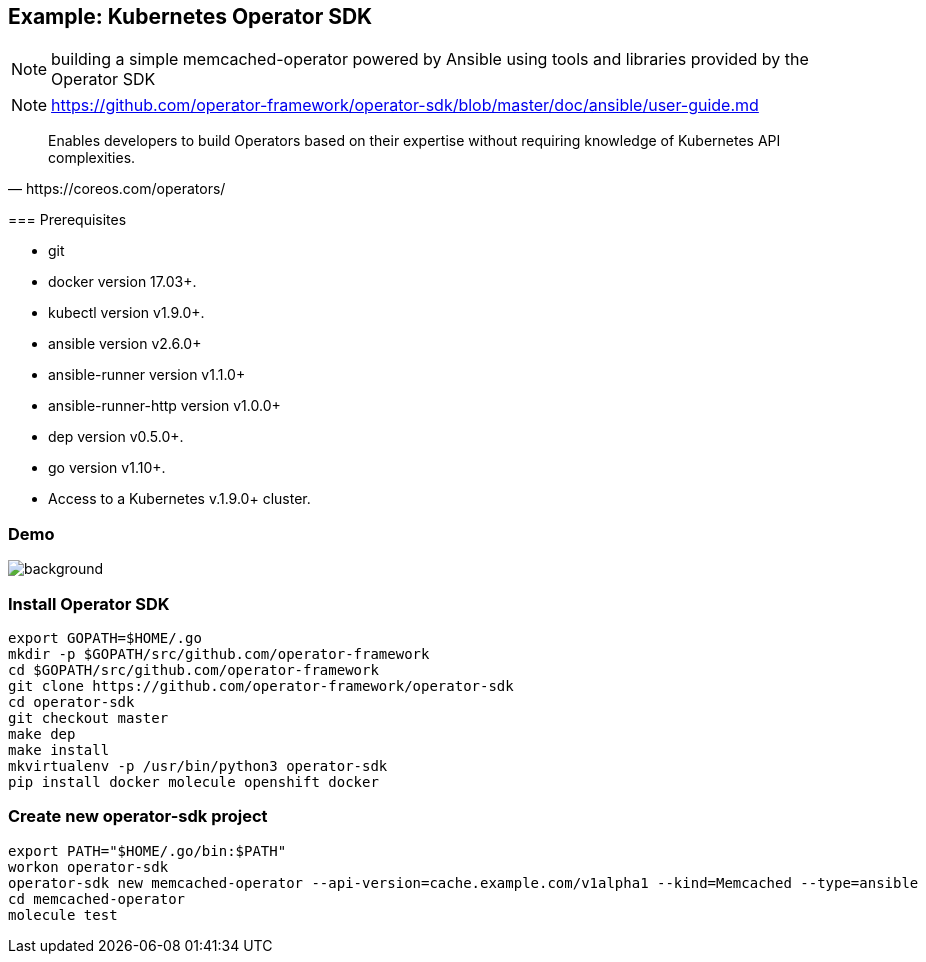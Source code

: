 
== Example: Kubernetes Operator SDK

NOTE: building a simple memcached-operator powered by Ansible using tools and libraries provided by the Operator SDK

NOTE: https://github.com/operator-framework/operator-sdk/blob/master/doc/ansible/user-guide.md

[quote, https://coreos.com/operators/]
____
Enables developers to build Operators based on their expertise without requiring knowledge of Kubernetes API complexities.
____

[.notes]
--
=== Prerequisites

*    git
*    docker version 17.03+.
*    kubectl version v1.9.0+.
*    ansible version v2.6.0+
*    ansible-runner version v1.1.0+
*    ansible-runner-http version v1.0.0+
*    dep version v0.5.0+.
*    go version v1.10+.
*    Access to a Kubernetes v.1.9.0+ cluster.
--
////
----
# sudo apt install go-dep golang
sudo dnf install golang dep docker
pip install ansible ansible-runner ansible-runner-http
----
////

[.notitle]
=== Demo

image::memcached-operator-create.cast.gif[background, size=contain]

=== Install Operator SDK

//[source]
----
export GOPATH=$HOME/.go
mkdir -p $GOPATH/src/github.com/operator-framework
cd $GOPATH/src/github.com/operator-framework
git clone https://github.com/operator-framework/operator-sdk
cd operator-sdk
git checkout master
make dep
make install
mkvirtualenv -p /usr/bin/python3 operator-sdk
pip install docker molecule openshift docker
----

=== Create new operator-sdk project

----
export PATH="$HOME/.go/bin:$PATH"
workon operator-sdk
operator-sdk new memcached-operator --api-version=cache.example.com/v1alpha1 --kind=Memcached --type=ansible
cd memcached-operator
molecule test
----
